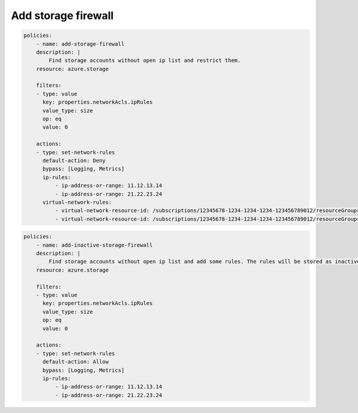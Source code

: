.. _azure_examples_add_firewall_rules_to_storage:

Add storage firewall
====================

.. code-block:: yaml

    policies:
        - name: add-storage-firewall
        description: |
            Find storage accounts without open ip list and restrict them.
        resource: azure.storage
        
        filters:
        - type: value
          key: properties.networkAcls.ipRules
          value_type: size
          op: eq
          value: 0

        actions:
        - type: set-network-rules
          default-action: Deny
          bypass: [Logging, Metrics]
          ip-rules:
              - ip-address-or-range: 11.12.13.14
              - ip-address-or-range: 21.22.23.24
          virtual-network-rules:
              - virtual-network-resource-id: /subscriptions/12345678-1234-1234-1234-123456789012/resourceGroups/rg1/providers/Microsoft.Network/virtualNetworks/vnet1/subnets/subnet1
              - virtual-network-resource-id: /subscriptions/12345678-1234-1234-1234-123456789012/resourceGroups/rg1/providers/Microsoft.Network/virtualNetworks/vnet2/subnets/subnet2

.. code-block:: yaml

    policies:
        - name: add-inactive-storage-firewall
        description: |
            Find storage accounts without open ip list and add some rules. The rules will be stored as inactive and can be activated later.
        resource: azure.storage
        
        filters:
        - type: value
          key: properties.networkAcls.ipRules
          value_type: size
          op: eq
          value: 0

        actions:
        - type: set-network-rules
          default-action: Allow
          bypass: [Logging, Metrics]
          ip-rules:
              - ip-address-or-range: 11.12.13.14
              - ip-address-or-range: 21.22.23.24
